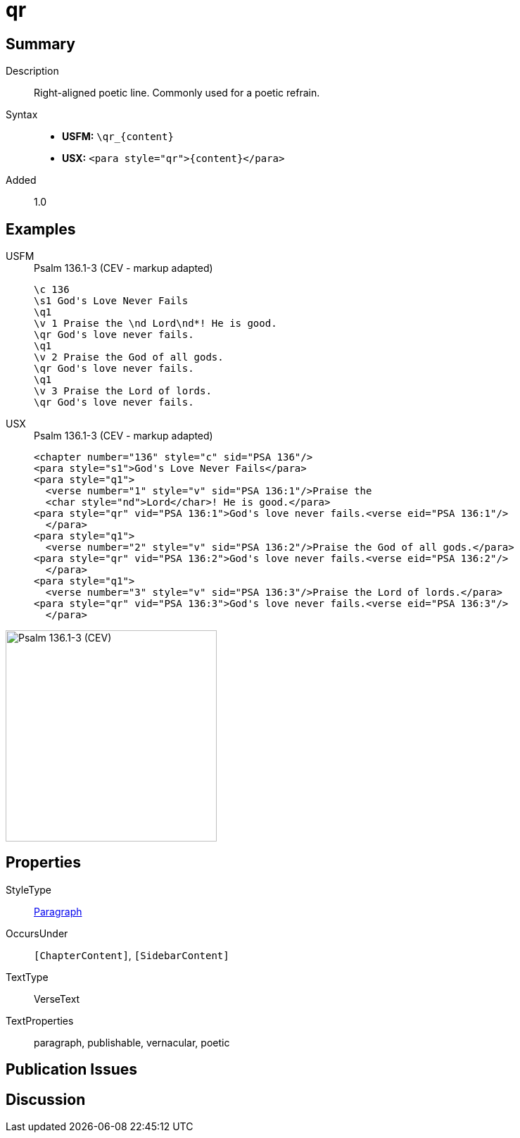 = qr
:description: Right-aligned poetic line
:url-repo: https://github.com/usfm-bible/tcdocs/blob/main/markers/para/qr.adoc
:noindex:
ifndef::localdir[]
:source-highlighter: rouge
:localdir: ../
endif::[]
:imagesdir: {localdir}/images

// tag::public[]

== Summary

Description:: Right-aligned poetic line. Commonly used for a poetic refrain.
Syntax::
* *USFM:* `+\qr_{content}+`
* *USX:* `+<para style="qr">{content}</para>+`
// tag::spec[]
Added:: 1.0
// end::spec[]

== Examples

[tabs]
======
USFM::
+
.Psalm 136.1-3 (CEV - markup adapted)
[source#src-usfm-para-qr_1,usfm,highlight=5;8;11]
----
\c 136
\s1 God's Love Never Fails
\q1
\v 1 Praise the \nd Lord\nd*! He is good.
\qr God's love never fails.
\q1
\v 2 Praise the God of all gods.
\qr God's love never fails.
\q1
\v 3 Praise the Lord of lords.
\qr God's love never fails.
----
USX::
+
.Psalm 136.1-3 (CEV - markup adapted)
[source#src-usx-para-qr_1,xml,highlight=6;10;14]
----
<chapter number="136" style="c" sid="PSA 136"/>
<para style="s1">God's Love Never Fails</para>
<para style="q1">
  <verse number="1" style="v" sid="PSA 136:1"/>Praise the 
  <char style="nd">Lord</char>! He is good.</para>
<para style="qr" vid="PSA 136:1">God's love never fails.<verse eid="PSA 136:1"/>
  </para>
<para style="q1">
  <verse number="2" style="v" sid="PSA 136:2"/>Praise the God of all gods.</para>
<para style="qr" vid="PSA 136:2">God's love never fails.<verse eid="PSA 136:2"/>
  </para>
<para style="q1">
  <verse number="3" style="v" sid="PSA 136:3"/>Praise the Lord of lords.</para>
<para style="qr" vid="PSA 136:3">God's love never fails.<verse eid="PSA 136:3"/>
  </para>
----
======

image::para/qr_1.jpg[Psalm 136.1-3 (CEV),300]

== Properties

StyleType:: xref:para:index.adoc[Paragraph]
OccursUnder:: `[ChapterContent]`, `[SidebarContent]`
TextType:: VerseText
TextProperties:: paragraph, publishable, vernacular, poetic

== Publication Issues

// end::public[]

== Discussion
